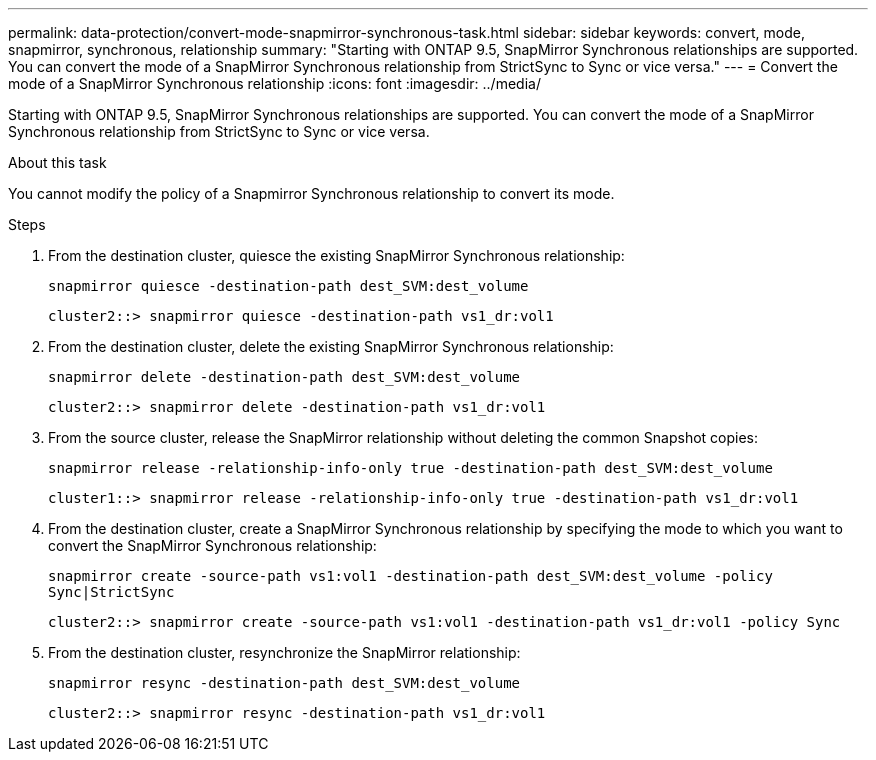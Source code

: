 ---
permalink: data-protection/convert-mode-snapmirror-synchronous-task.html
sidebar: sidebar
keywords: convert, mode, snapmirror, synchronous, relationship
summary: "Starting with ONTAP 9.5, SnapMirror Synchronous relationships are supported. You can convert the mode of a SnapMirror Synchronous relationship from StrictSync to Sync or vice versa."
---
= Convert the mode of a SnapMirror Synchronous relationship
:icons: font
:imagesdir: ../media/

[.lead]
Starting with ONTAP 9.5, SnapMirror Synchronous relationships are supported. You can convert the mode of a SnapMirror Synchronous relationship from StrictSync to Sync or vice versa.

.About this task

You cannot modify the policy of a Snapmirror Synchronous relationship to convert its mode.

.Steps

. From the destination cluster, quiesce the existing SnapMirror Synchronous relationship:
+
`snapmirror quiesce -destination-path dest_SVM:dest_volume`
+
----
cluster2::> snapmirror quiesce -destination-path vs1_dr:vol1
----

. From the destination cluster, delete the existing SnapMirror Synchronous relationship:
+
`snapmirror delete -destination-path dest_SVM:dest_volume`
+
----
cluster2::> snapmirror delete -destination-path vs1_dr:vol1
----

. From the source cluster, release the SnapMirror relationship without deleting the common Snapshot copies:
+
`snapmirror release -relationship-info-only true -destination-path dest_SVM:dest_volume`
+
----
cluster1::> snapmirror release -relationship-info-only true -destination-path vs1_dr:vol1
----

. From the destination cluster, create a SnapMirror Synchronous relationship by specifying the mode to which you want to convert the SnapMirror Synchronous relationship:
+
`snapmirror create -source-path vs1:vol1 -destination-path dest_SVM:dest_volume -policy Sync|StrictSync`
+
----
cluster2::> snapmirror create -source-path vs1:vol1 -destination-path vs1_dr:vol1 -policy Sync
----

. From the destination cluster, resynchronize the SnapMirror relationship:
+
`snapmirror resync -destination-path dest_SVM:dest_volume`
+
----
cluster2::> snapmirror resync -destination-path vs1_dr:vol1
----
